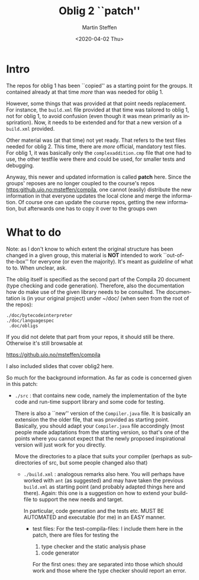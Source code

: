 #+OPTIONS: ':nil *:t -:t ::t <:t H:3 \n:nil ^:t arch:headline author:t
#+OPTIONS: broken-links:nil c:nil creator:nil d:(not "LOGBOOK") date:t e:t
#+OPTIONS: email:nil f:t inline:t num:t p:nil pri:nil prop:nil stat:t
#+OPTIONS: tags:nil tasks:t tex:t timestamp:t title:t toc:t todo:t |:t
#+TITLE: Oblig 2 ``patch'' 
#+DATE: <2020-04-02 Thu>
#+AUTHOR: Martin Steffen
#+EMAIL: msteffen@ifi.uio.no
#+LANGUAGE: en
#+SELECT_TAGS: export slides B_frame B_againframe
#+EXCLUDE_TAGS: private noexport B_note todo handout ARCHIVE script
#+CREATOR: Emacs 25.3.1 (Org mode 9.1.6)


* Intro

The repos for oblig 1 has been ``copied'' as a starting point for the
groups. It contained already at that time /more/ than was needed for
oblig 1.

However, some things that was provided at that point needs replacement. For
instance, the ~build.xml~ file provided at that time was tailored to oblig
1, not for oblig 1, to avoid confusion (even though it was mean primarily
as inspriration). Now, it needs to be extended and for that a new version
of a ~build.xml~ provided.

Other material was (at that time) not yet ready. That refers to the test
files needed for oblig 2. This time, there are /more/ official, mandatory
test files. For oblig 1, it was basically only the ~complexaddition.cmp~
file that one had to use, the other testfile were there and could be used,
for smaller tests and debugging.


Anyway, this newer and updated information is called *patch* here. Since
the groups' reposes are no longer coupled to the course's repos
[[https:github.uio.no:msteffen/compila]], one cannot (easily) distribute the
new information in that everyone updates the local clone and merge the
information. Of course one can update the course repos, getting the new
information, but afterwards one has to copy it over to the groups own



* What to do



Note: as I don't know to which extent the original structure has been
changed in a given group, this material is *NOT* intended to work
``out-of-the-box'' for everyone (or even the majority). It's meant as
/guideline/ of what to to. When unclear, ask.

The oblig itself is specified as the second part of the Compila 20 document
(type checking and code generation). Therefore, also the documentation how
do make use of the given library needs to be consulted. The documentation
is (in your original project) under ~/doc/ (when seen from the root of the
repos):




#+begin_example
 ./doc/bytecodeinterpreter
 ./doc/languagespec
  .doc/obligs
#+end_example

If you did not delete that part from your repos, it should still be
there. Otherwise it's still browsable at

    https://github.uio.no/msteffen/compila

I also included slides that cover oblig2 here.


So much for the background information. As far as code is concerned given
in this patch:


  - ~./src~ : that contains new code, namely the implementation of the byte code and run-time
              support library and some code for testing. 

             There is also a ``new'' version of the ~Compiler.java~ file.
            It is basically an extension the the older file, that was provided
	    as starting point. Basically, you should adapt your ~Compiler.java~ file
	    accordingly (most people made adaptations from the starting version, so
	    that's one of the points where you cannot expect that the newly proposed
	    inspirational version will just work for you directly.



          Move the directories to a place that suits your compiler (perhaps as
	   subdirectories of src, but some people changed also that)



   - ~./build.xml~ : analogous remarks also here. You will perhaps have worked with
                   ~ant~ (as suggested) and may have taken the previous
                  ~build.xml~ as starting point (and probably adapted things here and there). 
                  Again: this one is a suggestion on how to extend your build-file to support the new
                  needs and target. 

		    In particular, code generation and the tests etc. MUST
                    BE AUTOMATED and executable (for me) in an EASY manner.



    - test files: For the test-compila-files: I include them here in the
      patch, there are files for testing the 

           1) type checker and the static analysis phase
	   2) code generator

      For the first ones: they are separated into those which should work
      and those where the type checker should report an error.



      



